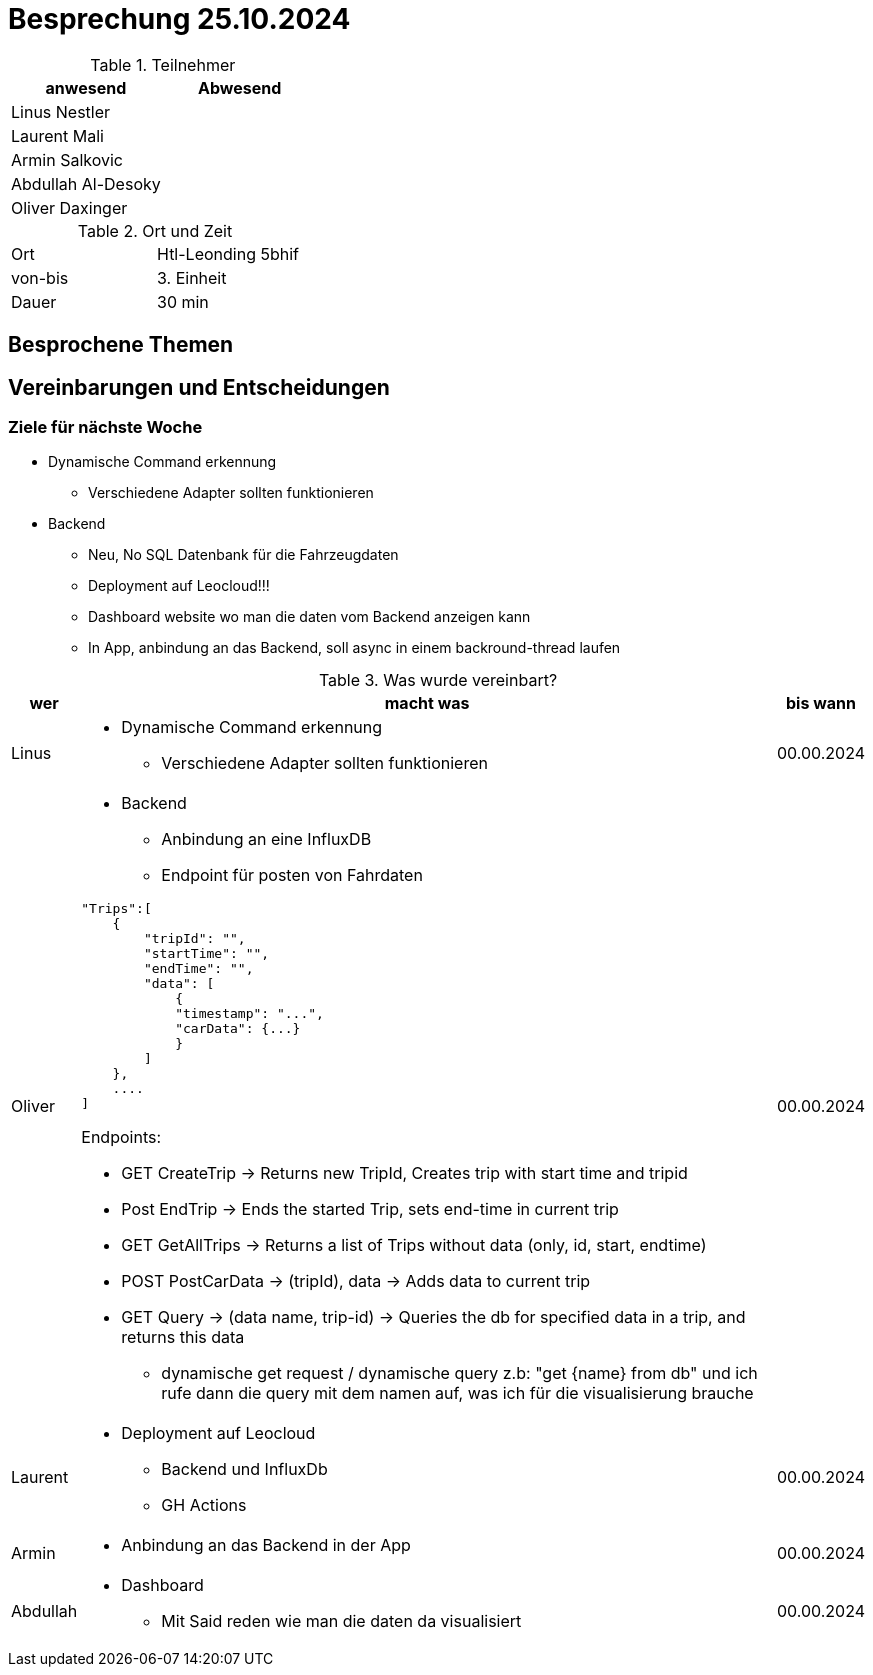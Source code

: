 = Besprechung 25.10.2024

ifndef::imagesdir[:imagesdir: images]
:icons: font
//:sectnums:    // Nummerierung der Überschriften / section numbering
//:toc: left

.Teilnehmer
|===
|anwesend | Abwesend

|Linus Nestler
|

|Laurent Mali
|

|Armin Salkovic
|


|Abdullah Al-Desoky
|


|Oliver Daxinger
|

|===

.Ort und Zeit
[cols=2*]
|===
|Ort
|Htl-Leonding 5bhif

|von-bis
| 3. Einheit
|Dauer
| 30 min
|===

== Besprochene Themen

== Vereinbarungen und Entscheidungen

=== Ziele für nächste Woche

* Dynamische Command erkennung
** Verschiedene Adapter sollten funktionieren
* Backend
** Neu, No SQL Datenbank für die Fahrzeugdaten
** Deployment auf Leocloud!!!
** Dashboard website wo man die daten vom Backend anzeigen kann
** In App, anbindung an das Backend, soll async in einem backround-thread laufen

.Was wurde vereinbart?

[%autowidth]
|===
|wer |macht was |bis wann

| Linus
a|
* Dynamische Command erkennung
** Verschiedene Adapter sollten funktionieren
| 00.00.2024

| Oliver
a|
* Backend
** Anbindung an eine InfluxDB
** Endpoint für posten von Fahrdaten

[.code,json]
----
"Trips":[
    {
        "tripId": "",
        "startTime": "",
        "endTime": "",
        "data": [
            {
            "timestamp": "...",
            "carData": {...}
            }
        ]
    },
    ....
]
----

Endpoints:

* GET CreateTrip -> Returns new TripId, Creates trip with start time and tripid
* Post EndTrip -> Ends the started Trip, sets end-time in current trip
* GET GetAllTrips -> Returns a list of Trips without data (only, id, start, endtime)
* POST PostCarData -> (tripId), data -> Adds data to current trip
* GET Query -> (data name, trip-id) -> Queries the db for specified data in a trip, and returns this data
** dynamische get request / dynamische query z.b: "get {name} from  db" und ich rufe dann die query mit dem namen auf, was ich für die visualisierung brauche

| 00.00.2024
| Laurent
a|
* Deployment auf Leocloud
** Backend und InfluxDb
** GH Actions
| 00.00.2024

| Armin
a|
* Anbindung an das Backend in der App
| 00.00.2024

| Abdullah
a|
* Dashboard
** Mit Said reden wie man die daten da visualisiert
| 00.00.2024

